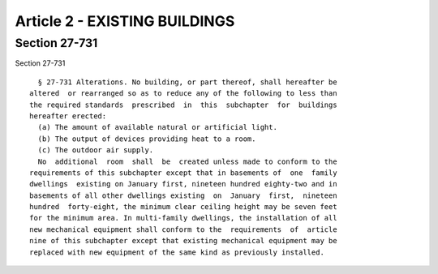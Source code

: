 Article 2 - EXISTING BUILDINGS
==============================

Section 27-731
--------------

Section 27-731 ::    
        
     
        § 27-731 Alterations. No building, or part thereof, shall hereafter be
      altered  or rearranged so as to reduce any of the following to less than
      the required standards  prescribed  in  this  subchapter  for  buildings
      hereafter erected:
        (a) The amount of available natural or artificial light.
        (b) The output of devices providing heat to a room.
        (c) The outdoor air supply.
        No  additional  room  shall  be  created unless made to conform to the
      requirements of this subchapter except that in basements of  one  family
      dwellings  existing on January first, nineteen hundred eighty-two and in
      basements of all other dwellings existing  on  January  first,  nineteen
      hundred  forty-eight, the minimum clear ceiling height may be seven feet
      for the minimum area. In multi-family dwellings, the installation of all
      new mechanical equipment shall conform to the  requirements  of  article
      nine of this subchapter except that existing mechanical equipment may be
      replaced with new equipment of the same kind as previously installed.
    
    
    
    
    
    
    

